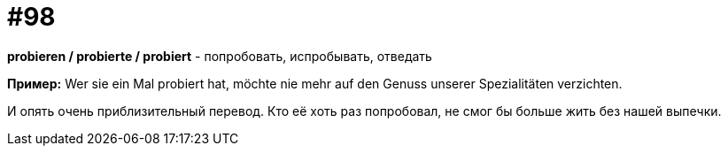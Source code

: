 [#18_030]
= #98

*probieren / probierte / probiert* - попробовать, испробывать, отведать

*Пример:*
Wer sie ein Mal probiert hat, möchte nie mehr auf den Genuss unserer Spezialitäten verzichten. 

И опять очень приблизительный перевод.
Кто её хоть раз попробовал, не смог бы больше жить без нашей выпечки.